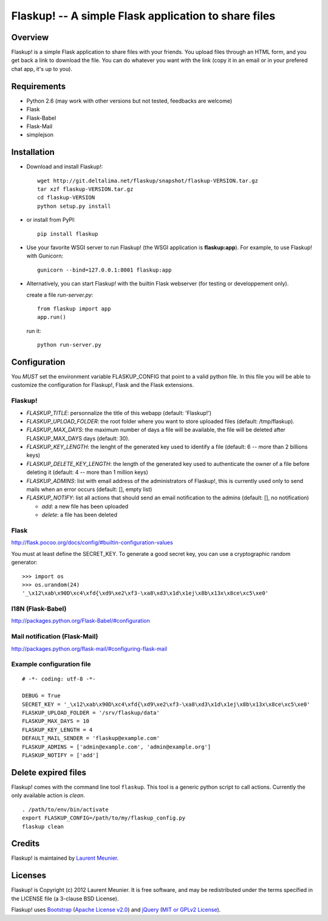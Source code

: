 Flaskup! -- A simple Flask application to share files
=====================================================

Overview
--------

Flaskup! is a simple Flask application to share files with your friends. You
upload files through an HTML form, and you get back a link to download the file.
You can do whatever you want with the link (copy it in an email or in your
prefered chat app, it's up to you).

Requirements
------------

- Python 2.6 (may work with other versions but not tested, feedbacks are welcome)
- Flask
- Flask-Babel
- Flask-Mail
- simplejson

Installation
------------

- Download and install Flaskup!:

  ::

    wget http://git.deltalima.net/flaskup/snapshot/flaskup-VERSION.tar.gz
    tar xzf flaskup-VERSION.tar.gz
    cd flaskup-VERSION
    python setup.py install

- or install from PyPI:

  ::

    pip install flaskup

- Use your favorite WSGI server to run Flaskup! (the WSGI application is **flaskup:app**). For example, to use Flaskup! with Gunicorn:

  ::

    gunicorn --bind=127.0.0.1:8001 flaskup:app

- Alternatively, you can start Flaskup! with the builtin Flask webserver (for testing or developpement only).

  create a file `run-server.py`:

  ::

    from flaskup import app
    app.run()

  run it:

  ::

    python run-server.py

Configuration
-------------

You *MUST* set the environment variable FLASKUP_CONFIG that point to a valid
python file. In this file you will be able to customize the configuration for
Flaskup!, Flask and the Flask extensions.

Flaskup!
~~~~~~~~

- `FLASKUP_TITLE`: personnalize the title of this webapp (default: 'Flaskup!')
- `FLASKUP_UPLOAD_FOLDER`: the root folder where you want to store uploaded files (default: /tmp/flaskup).
- `FLASKUP_MAX_DAYS`: the maximum number of days a file will be available, the file will be deleted after FLASKUP_MAX_DAYS days (default: 30).
- `FLASKUP_KEY_LENGTH`: the lenght of the generated key used to identify a file (default: 6 -- more than 2 billions keys)
- `FLASKUP_DELETE_KEY_LENGTH`: the length of the generated key used to authenticate the owner of a file before deleting it (default: 4 -- more than 1 million keys)
- `FLASKUP_ADMINS`: list with email address of the administrators of Flaskup!, this is currently used only to send mails when an error occurs (default: [], empty list)
- `FLASKUP_NOTIFY`: list all actions that should send an email notification to the admins (default: [], no notification)

  - `add`: a new file has been uploaded
  - `delete`: a file has been deleted

Flask
~~~~~

http://flask.pocoo.org/docs/config/#builtin-configuration-values

You must at least define the SECRET_KEY. To generate a good secret key, you can use a cryptographic random generator:

::

  >>> import os
  >>> os.urandom(24)
  '_\x12\xab\x90D\xc4\xfd{\xd9\xe2\xf3-\xa8\xd3\x1d\x1ej\x8b\x13x\x8ce\xc5\xe0'


I18N (Flask-Babel)
~~~~~~~~~~~~~~~~~~

http://packages.python.org/Flask-Babel/#configuration

Mail notification (Flask-Mail)
~~~~~~~~~~~~~~~~~~~~~~~~~~~~~~

http://packages.python.org/flask-mail/#configuring-flask-mail


Example configuration file
~~~~~~~~~~~~~~~~~~~~~~~~~~

::

  # -*- coding: utf-8 -*-

  DEBUG = True
  SECRET_KEY = '_\x12\xab\x90D\xc4\xfd{\xd9\xe2\xf3-\xa8\xd3\x1d\x1ej\x8b\x13x\x8ce\xc5\xe0'
  FLASKUP_UPLOAD_FOLDER = '/srv/flaskup/data'
  FLASKUP_MAX_DAYS = 10
  FLASKUP_KEY_LENGTH = 4
  DEFAULT_MAIL_SENDER = 'flaskup@example.com'
  FLASKUP_ADMINS = ['admin@example.com', 'admin@example.org']
  FLASKUP_NOTIFY = ['add']

Delete expired files
--------------------

Flaskup! comes with the command line tool ``flaskup``. This tool is a generic python script to call actions. Currently the only available action is `clean`.

::

  . /path/to/env/bin/activate
  export FLASKUP_CONFIG=/path/to/my/flaskup_config.py
  flaskup clean 

Credits
-------

Flaskup! is maintained by `Laurent Meunier <http://www.deltalima.net/>`_.

Licenses
--------

Flaskup! is Copyright (c) 2012 Laurent Meunier. It is free software, and may be redistributed under the terms specified in the LICENSE file (a 3-clause BSD License).

Flaskup! uses `Bootstrap <http://twitter.github.com/bootstrap/>`_ (`Apache License v2.0 <http://www.apache.org/licenses/LICENSE-2.0>`_) and `jQuery <http://jquery.com/>`_ (`MIT or GPLv2 License <http://jquery.org/license/>`_).

